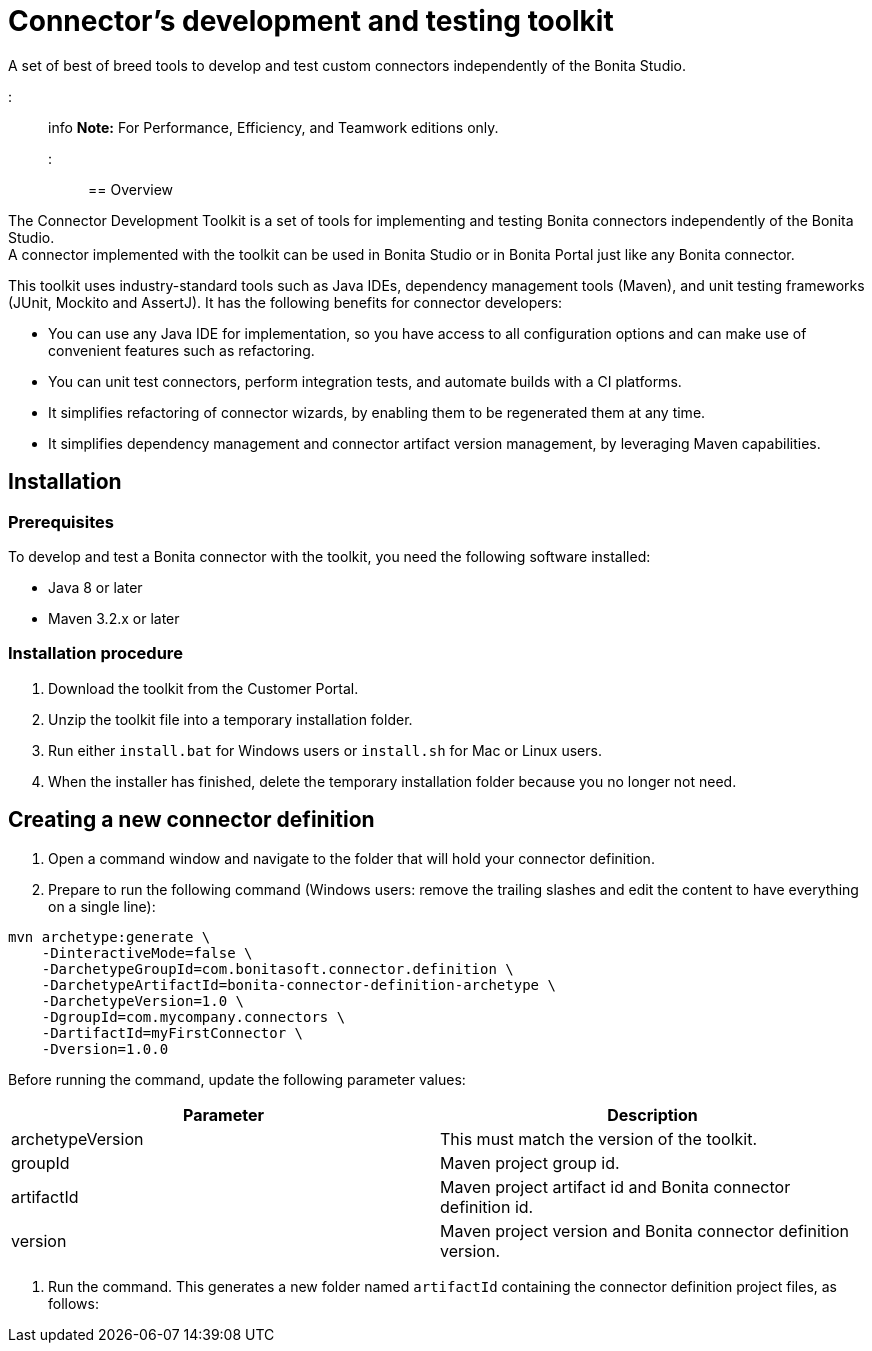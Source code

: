 = Connector's development and testing toolkit

A set of best of breed tools to develop and test custom connectors independently of the Bonita Studio.

::: info
*Note:* For Performance, Efficiency, and Teamwork editions only.
:::

== Overview

The Connector Development Toolkit is a set of tools for implementing and testing Bonita connectors independently of the Bonita Studio. +
A connector implemented with the toolkit can be used in Bonita Studio or in Bonita Portal just like any Bonita connector.

This toolkit uses industry-standard tools such as Java IDEs, dependency management tools (Maven), and unit testing frameworks (JUnit, Mockito and AssertJ).
It has the following benefits for connector developers:

* You can use any Java IDE for implementation, so you have access to all configuration options and can make use of convenient features such as refactoring.
* You can unit test connectors, perform integration tests, and automate builds with a CI platforms.
* It simplifies refactoring of connector wizards, by enabling them to be regenerated them at any time.
* It simplifies dependency management and connector artifact version management, by leveraging Maven capabilities.

== Installation

=== Prerequisites

To develop and test a Bonita connector with the toolkit, you need the following software installed:

* Java 8 or later
* Maven 3.2.x or later

=== Installation procedure

. Download the toolkit from the Customer Portal.
. Unzip the toolkit file into a temporary installation folder.
. Run either `install.bat` for Windows users or `install.sh` for Mac or Linux users.
. When the installer has finished, delete the temporary installation folder because you no longer not need.

== Creating a new connector definition

. Open a command window and navigate to the folder that will hold your connector definition.
. Prepare to run the following command (Windows users: remove the trailing slashes and edit the content to have everything on a single line):

[source,bash]
----
mvn archetype:generate \
    -DinteractiveMode=false \
    -DarchetypeGroupId=com.bonitasoft.connector.definition \
    -DarchetypeArtifactId=bonita-connector-definition-archetype \
    -DarchetypeVersion=1.0 \
    -DgroupId=com.mycompany.connectors \
    -DartifactId=myFirstConnector \
    -Dversion=1.0.0
----

Before running the command, update the following parameter values:

|===
| Parameter | Description

| archetypeVersion
| This must match the version of the toolkit.

| groupId
| Maven project group id.

| artifactId
| Maven project artifact id and Bonita connector definition id.

| version
| Maven project version and Bonita connector definition version.
|===

. Run the command. This generates a new folder named `artifactId` containing the connector definition project files, as follows:
```+++<artifactId>+++/ src/main/resources/ category-icon.png connector_definition.xml connector-icon.png pom.xml ``` 4. Configure the `src/main/resources/connector_definition.xml` file to define the connector wizard pages with their inputs, widgets,and outputs (see [Connector widget reference](#widgetTypeReference) for details). 5. Optionally, change the icons for the connector and the connector category in the `src/main/resources` folder. ## Creating a new connector implementation A connector definition can hold multiple implementations so the steps described in this section can be repeated. All implementations will be stored under the definition project folder. **Caution:** Connector implementations that are not located under the definition project folder will not compile. 1. Open a command window and navigate to the folder that contains the connector definition project. 2. Prepare to run the following command (Windows users: remove the trailing slashes and edit the content to have everything on a single line): ```bash mvn archetype:generate \ -DinteractiveMode=false \ -DarchetypeGroupId=com.bonitasoft.connector.implementation \ -DarchetypeArtifactId=bonita-connector-implementation-archetype \ -DarchetypeVersion=1.0 \ -DgroupId=com.mycompany.connectors \ -DartifactId=myFirstConnectorImpl \ -Dversion=1.0.0 \ -DdefinitionId=myFirstConnector \ -DdefinitionVersion=1.0.0 ``` Before running the command, update the following parameter values: | Parameter | Description | |-----------|-------------| | archetypeVersion | This should match the version of the toolkit | | groupId | Maven project group id and Java package for the Bonita connector implementation | | artifactId | Maven artifact id and Bonita connector implementation id | | version | Maven version id and Bonita connector implementation version | | definitionId | This should match the connector definition artifactId | | definitionVersion | This should match the connector definition version | 3. Run the command. This generates a new folder named `artifactId` containing the connector implementation project. 4. In the connector implementation project folder, run the following command : ```bash mvn bonita-connector-definition:generate ``` This generates the connector abstract definition class based on the definition configuration: `+++<artifactId>+++/src/main/java/+++<groupId>+++/Abstract+++<ConnectorDefinitionArtifactId>+++.java` **Note:** If you subsequently change the connector definition configuration, run this command again to apply your changes. This will regenerate the abstract definition class, overwriting the previous version. 5. In the connector implementation project folder, run the following command : `mvn bonita-connector-implementation:generate` This generates a stub of the connector implementation and test classes: ``` src/main/java/+++<groupId>+++/+++<artifactId>+++.java src/test/java/+++<groupId>+++/+++<artifactId>+++Tests.java ``` *Caution:** Do not run this command again at a later stage, because it resets your implementation and test classes. 6. Complete your connector implementation and test classes. 7. When you are ready to package the connector, run this command in the implementation project folder: `mvn package` This will produce a connector zip file that can be imported in Bonita Studio: `/target/+++<artifactId>+++-+++<version>+++-dist.zip` +++<a id="widgetTypeReference">++++++</a>+++ ## Widget types and parameters The following widget types are supported in connectors: | Widget | Description | | ------ | ----------- | | Text | Text field | | Password | Text field with obfuscated characters | | TextArea | Multi-line text field | | Checkbox | Single checkbox | | RadioGroup | Group of radio buttons | | Select | Drop down | | Array | Editable table with user customizable rows and columns | | ScriptEditor | Multi-line text zone for entering a script | | List | List in which user can add/remove elements | | Group | Collapsile zone that contains one or more widgets | This is the same as the set of connector widgets available in Bonita Studio. A widget is configured by setting parameters. Some [mandatory parameters](#mandatory-common) and [optional parameters](#optional-common) are common to all types of widget. There are also some specific widget properties for some types of widget, which are listed later in this page. +++<a id="mandatory-common">++++++</a>+++ ### Mandatory common widget parameters | Parameter | Description | | --------- | ----------- | | id | Unique widget identifier. | | label | Text displayed beside the widget. | | widgetType | Type of the widget. Set this to Text, Password, TextArea, Checkbox, RadioGroup, Select, Array, ScriptEditor, List, or Group. | | javaType | Java type used to assign the value of this widget. This is not supported for Group widgets. | +++<a id="optional-common">++++++</a>+++ ### Optional common widget parameters | Parameter | Description | Default value | | --------- | ----------- | ------------- | | mandatory | Boolean flag that indicates whether or not this widget can be left empty. | true | | defaultValue | Default value assigned to this widget. | n/a | | description | Mouseover text displayed by the 'information' icon beside the widget. If there is no description, the icon is not displayed. | n/a | The following example is the configuration for a Text widget: ```xml +++<widget>++++++<id>+++firstName+++</id>+++ +++<label>+++First name+++</label>+++ +++<widgetType>+++Text+++</widgetType>+++ +++<javaType>+++java.lang.String+++</javaType>+++ +++<mandatory>+++true+++</mandatory>+++ +++<defaultValue>+++John+++</defaultValue>+++ +++<description>+++Your first name+++</description>++++++</widget>+++ ``` ### RadioGroup widget parameters | Parameter | Mandatory | Description | Default value | | --------- | ----------- | ------------- | --------- | | choices | yes | List of values for the radio button group. Each value is specified in a "choice" tag. | n/a | | orientation | no | Alignment of the widget values. One of: HORIZONTAL or VERTICAL. | VERTICAL | The following example is the configuration for a RadioGroup widget with three choices: ```xml +++<widget>++++++<id>+++radioGroup+++</id>+++ +++<label>+++RadioGroup widget+++</label>+++ +++<javaType>+++java.lang.String+++</javaType>+++ +++<widgetType>+++RadioGroup+++</widgetType>+++ +++<choices>++++++<choice>+++Choice1+++</choice>+++ +++<choice>+++Choice2+++</choice>+++ +++<choice>+++Choice3+++</choice>++++++</choices>+++ +++<orientation>+++VERTICAL+++</orientation>++++++</widget>+++ ``` ### Select widget parameters | Parameter | Mandatory | Description | Default value | |:-|:-|:-|:-| | items | yes | List of values for the widget. Each value is specified in an "item" tag. | n/a | The following example is the configuration for a Select widget with three choices: ```xml +++<widget>++++++<id>+++select+++</id>+++ +++<label>+++Select widget+++</label>+++ +++<javaType>+++java.lang.String+++</javaType>+++ +++<widgetType>+++Select+++</widgetType>+++ +++<items>++++++<item>+++Item1+++</item>+++ +++<item>+++Item2+++</item>+++ +++<item>+++Item3+++</item>++++++</items>++++++</widget>+++ ``` ### Array widget specific parameters All Array widget specific parameters are mandatory and must be placed under a single parent "arrayOptions" tag. | Parameter | Description | | --------- | ----------- | | cols | Initial number of columns in the table. | | rows | Initial number of rows in the table. A value of -1 indicates a table with no row (only the column headers are displayed). | | fixedCols | Boolean flag that indicates whether the number of table columns can be modified by the end user. If set to "true", the user cannot add or remove columns. | | fixedRows | Boolean flag that indicates whether the number of table rows can be modified by the end user. If set to "true", the user cannot add or remove rows. | | colsCaption | List of captions for the column headers. Each caption is specified in a "colsCaption" tag. | The following example is the configuration for an Array widget two columns and any number of rows: ```xml +++<widget>++++++<id>+++array+++</id>+++ +++<label>+++Array widget+++</label>+++ +++<javaType>+++java.util.List+++</javaType>+++ +++<widgetType>+++Array+++</widgetType>+++ +++<arrayOptions>++++++<cols>+++2+++</cols>+++ +++<rows>+++-1+++</rows>+++ +++<fixedCols>+++true+++</fixedCols>+++ +++<fixedRows>+++false+++</fixedRows>+++ +++<colsCaptions>++++++<colsCaption>+++Header 1+++</colsCaption>+++ +++<colsCaption>+++Header 2+++</colsCaption>++++++</colsCaptions>++++++</arrayOptions>++++++</widget>+++ ``` ### List widget specific parameters | Parameter | Mandatory | Description | Default value | | --------- | ----------- | ------------- | --------- | | showDocuments | no | Boolean flag that indicates whether the end user can select Bonita documents in the list of values. | false | The following example is the configuration for a List widget: ``` +++<widget>++++++<id>+++list+++</id>+++ +++<label>+++List widget+++</label>+++ +++<javaType>+++java.util.List+++</javaType>+++ +++<widgetType>+++List+++</widgetType>+++ +++<showDocuments>+++true+++</showDocuments>++++++</widget>+++ ``` ### Group widget parameters **Note:** A Group widget does not support the common "javaType" parameter. | Parameter | Description | | --------- | ----------- | | collapsed | Boolean flag that indicates whether the group is collapsed by default. | | widgets | Specifies the list of widgets contained in the group. | The following example is the configuration for a Group widget that contains two other widgets: ```xml +++<widget>++++++<id>+++credentials+++</id>+++ +++<widgetType>+++Group+++</widgetType>+++ +++<label>+++User credentials+++</label>+++ +++<collapsed>+++true+++</collapsed>+++ +++<widgets>++++++<widget>++++++<id>+++login+++</id>+++ +++<javaType>+++java.lang.String+++</javaType>+++ +++<mandatory>+++true+++</mandatory>+++ +++<widgetType>+++Text+++</widgetType>+++ +++<label>+++Login+++</label>++++++</widget>+++ +++<widget>++++++<id>+++password+++</id>+++ +++<javaType>+++java.lang.String+++</javaType>+++ +++<mandatory>+++true+++</mandatory>+++ +++<widgetType>+++Password+++</widgetType>+++ +++<label>+++Password+++</label>++++++</widget>++++++</widgets>++++++</widget>+++ ```+++</version>++++++</artifactId>++++++</artifactId>++++++</groupId>++++++</artifactId>++++++</groupId>++++++</ConnectorDefinitionArtifactId>++++++</groupId>++++++</artifactId>++++++</artifactId>+++
